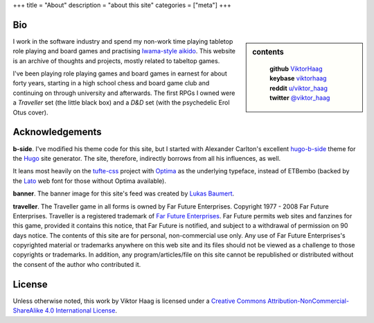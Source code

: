 +++
title = "About"
description = "about this site"
categories = ["meta"]
+++


Bio
===

.. sidebar:: contents
   :class: titleless
           
    | **github**   `ViktorHaag <https://github.com/ViktorHaag>`__
    | **keybase**  `viktorhaag <https://keybase.io/viktorhaag>`__
    | **reddit**   `u/viktor_haag <https://www.reddit.com/user/viktor_haag>`__
    | **twitter**  `@viktor_haag <https://twitter.com/viktor_haag>`__

.. class:: fullwidth
           
   I work in the software industry and spend my non-work time playing tabletop
   role playing and board games and practising `Iwama-style aikido
   <https://en.wikipedia.org/wiki/Iwama_style>`_. This website is an archive of
   thoughts and projects, mostly related to tabeltop games.

   I've been playing role playing games and board games in earnest for about
   forty years, starting in a high school chess and board game club and
   continuing on through university and afterwards. The first RPGs I owned were
   a *Traveller* set (the little black box) and a *D&D* set (with the
   psychedelic Erol Otus cover).
   

Acknowledgements
================

.. class:: fullwidth

   **b-side**. I've modified his theme code for this site, but I started with
   Alexander Carlton's excellent `hugo-b-side
   <https://github.com/fisodd/hugo-b-side>`_ theme for the `Hugo
   <https://gohugo.io/>`_ site generator. The site, therefore, indirectly
   borrows from all his influences, as well.

   It leans most heavily on the `tufte-css <https://github.com/edwardtufte/tufte-css>`_
   project with `Optima <https://en.wikipedia.org/wiki/Optima>`_ as the underlying typeface,
   instead of ETBembo (backed by the `Lato <https://fonts.google.com/specimen/Lato>`_ 
   web font for those without Optima available).

   **banner**. The banner image for this site's feed was created by
   `Lukas Baumert <https://pixabay.com/en/users/designer-obst-5430486/>`_.

   **traveller**. The Traveller game in all forms is owned by Far Future
   Enterprises. Copyright 1977 - 2008 Far Future Enterprises. Traveller is a
   registered trademark of `Far Future Enterprises
   <https://www.farfuture.net/>`_. Far Future permits web sites and fanzines
   for this game, provided it contains this notice, that Far Future is
   notified, and subject to a withdrawal of permission on 90 days notice. The
   contents of this site are for personal, non-commercial use only. Any use of
   Far Future Enterprises's copyrighted material or trademarks anywhere on this
   web site and its files should not be viewed as a challenge to those
   copyrights or trademarks. In addition, any program/articles/file on this
   site cannot be republished or distributed without the consent of the author
   who contributed it.


License
=======

.. class:: fullwidth

   Unless otherwise noted, this work by Viktor Haag is licensed under a
   `Creative Commons Attribution-NonCommercial-ShareAlike 4.0 International
   License <http://creativecommons.org/licenses/by-nc-sa/4.0/>`_.


